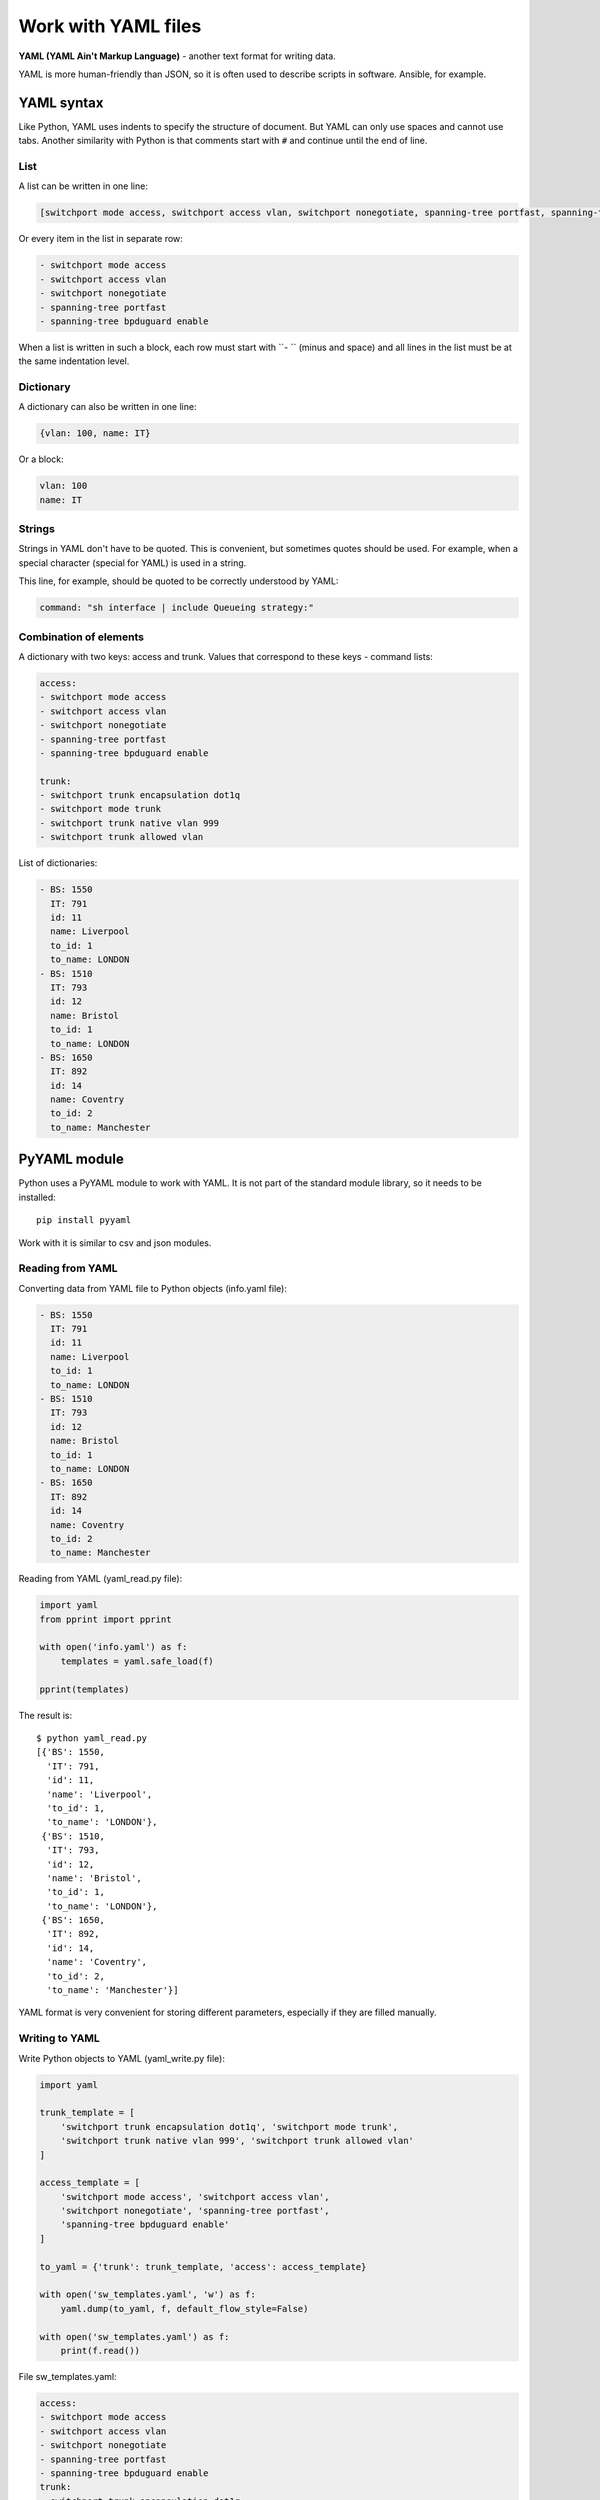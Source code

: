 Work with YAML files
-------------------------------

**YAML (YAML Ain't Markup Language)** - another text format for writing data.

YAML is more human-friendly than JSON, so it is often used to describe scripts
in software. Ansible, for example.

YAML syntax
~~~~~~~~~~~~~~

Like Python, YAML uses indents to specify the structure of document. But YAML
can only use spaces and cannot use tabs.
Another similarity with Python is that comments start with ``#`` and continue until
the end of line.

List
^^^^^^

A list can be written in one line:

.. code:: yaml

    [switchport mode access, switchport access vlan, switchport nonegotiate, spanning-tree portfast, spanning-tree bpduguard enable]

Or every item in the list in separate row:

.. code:: yaml

    - switchport mode access
    - switchport access vlan
    - switchport nonegotiate
    - spanning-tree portfast
    - spanning-tree bpduguard enable

When a list is written in such a block, each row must start with ``- ``
(minus and space) and all lines in the list must be at the same indentation level.

Dictionary
^^^^^^^

A dictionary can also be written in one line:

.. code:: yaml

    {vlan: 100, name: IT}

Or a block:

.. code:: yaml

    vlan: 100
    name: IT

Strings
^^^^^^

Strings in YAML don't have to be quoted. This is convenient, but sometimes
quotes should be used. For example, when a special character
(special for YAML) is used in a string.

This line, for example, should be quoted to be correctly understood by YAML:

.. code:: yaml

    command: "sh interface | include Queueing strategy:"

Combination of elements
^^^^^^^^^^^^^^^^^^^^

A dictionary with two keys: access and trunk. Values that correspond to
these keys - command lists:

.. code:: yaml

    access:
    - switchport mode access
    - switchport access vlan
    - switchport nonegotiate
    - spanning-tree portfast
    - spanning-tree bpduguard enable

    trunk:
    - switchport trunk encapsulation dot1q
    - switchport mode trunk
    - switchport trunk native vlan 999
    - switchport trunk allowed vlan

List of dictionaries:

.. code:: yaml

    - BS: 1550
      IT: 791
      id: 11
      name: Liverpool
      to_id: 1
      to_name: LONDON
    - BS: 1510
      IT: 793
      id: 12
      name: Bristol
      to_id: 1
      to_name: LONDON
    - BS: 1650
      IT: 892
      id: 14
      name: Coventry
      to_id: 2
      to_name: Manchester

PyYAML module
~~~~~~~~~~~~~

Python uses a PyYAML module to work with YAML. It is not part of the standard
module library, so it needs to be installed:

::

    pip install pyyaml

Work with it is similar to csv and json modules.

Reading from YAML
^^^^^^^^^^^^^^

Converting data from YAML file to Python objects (info.yaml file):

.. code:: yaml

    - BS: 1550
      IT: 791
      id: 11
      name: Liverpool
      to_id: 1
      to_name: LONDON
    - BS: 1510
      IT: 793
      id: 12
      name: Bristol
      to_id: 1
      to_name: LONDON
    - BS: 1650
      IT: 892
      id: 14
      name: Coventry
      to_id: 2
      to_name: Manchester


Reading from YAML (yaml_read.py file):

.. code:: python

    import yaml
    from pprint import pprint

    with open('info.yaml') as f:
        templates = yaml.safe_load(f)

    pprint(templates)

The result is:

::

    $ python yaml_read.py
    [{'BS': 1550,
      'IT': 791,
      'id': 11,
      'name': 'Liverpool',
      'to_id': 1,
      'to_name': 'LONDON'},
     {'BS': 1510,
      'IT': 793,
      'id': 12,
      'name': 'Bristol',
      'to_id': 1,
      'to_name': 'LONDON'},
     {'BS': 1650,
      'IT': 892,
      'id': 14,
      'name': 'Coventry',
      'to_id': 2,
      'to_name': 'Manchester'}]

YAML format is very convenient for storing different parameters, especially
if they are filled manually.

Writing to YAML
^^^^^^^^^^^^^

Write Python objects to YAML (yaml_write.py file):

.. code:: python

    import yaml

    trunk_template = [
        'switchport trunk encapsulation dot1q', 'switchport mode trunk',
        'switchport trunk native vlan 999', 'switchport trunk allowed vlan'
    ]

    access_template = [
        'switchport mode access', 'switchport access vlan',
        'switchport nonegotiate', 'spanning-tree portfast',
        'spanning-tree bpduguard enable'
    ]

    to_yaml = {'trunk': trunk_template, 'access': access_template}

    with open('sw_templates.yaml', 'w') as f:
        yaml.dump(to_yaml, f, default_flow_style=False)

    with open('sw_templates.yaml') as f:
        print(f.read())


File sw_templates.yaml:

.. code:: yaml

    access:
    - switchport mode access
    - switchport access vlan
    - switchport nonegotiate
    - spanning-tree portfast
    - spanning-tree bpduguard enable
    trunk:
    - switchport trunk encapsulation dot1q
    - switchport mode trunk
    - switchport trunk native vlan 999
    - switchport trunk allowed vlan

